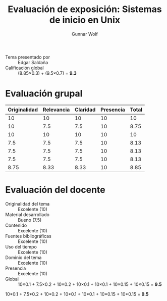 #+title: Evaluación de exposición: Sistemas de inicio en Unix
#+author: Gunnar Wolf

- Tema presentado por :: Edgar Saldaña
- Calificación global :: (8.85×0.3) + (9.5×0.7) = *9.3*

* Evaluación grupal
|--------------+------------+----------+-----------+-------|
| Originalidad | Relevancia | Claridad | Presencia | Total |
|--------------+------------+----------+-----------+-------|
|           10 |         10 |       10 |        10 |    10 |
|           10 |        7.5 |      7.5 |        10 |  8.75 |
|           10 |         10 |       10 |        10 |    10 |
|          7.5 |        7.5 |      7.5 |        10 |  8.13 |
|          7.5 |        7.5 |      7.5 |        10 |  8.13 |
|          7.5 |        7.5 |      7.5 |        10 |  8.13 |
|--------------+------------+----------+-----------+-------|
|         8.75 |       8.33 |     8.33 |        10 |  8.85 |
#+TBLFM: @>$1..@>$4=vmean(@II..@III-1); f-2::@2$>..@>$>=vmean($1..$4); f-2
* Evaluación del docente

- Originalidad del tema :: Excelente (10)
- Material desarrollado :: Bueno (7.5)
- Contenido :: Excelente (10)
- Fuentes bibliográficas :: Excelente (10)
- Uso del tiempo :: Excelente (10)
- Dominio del tema :: Excelente (10)
- Presencia :: Excelente (10)
- Global :: 10×0.1 + 7.5×0.2 + 10×0.2 + 10×0.1 + 10×0.1 + 10×0.15 +
            10×0.15 = *9.5*


10*0.1 + 7.5*0.2 + 10*0.2 + 10*0.1 + 10*0.1 + 10*0.15 +
            10*0.15 = *9.5*

